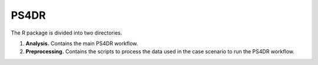 PS4DR
=====

The R package is divided into two directories.

1. **Analysis.** Contains the main PS4DR workflow.
2. **Preprocessing.** Contains the scripts to process the data used in the case scenario to run the PS4DR workflow.
